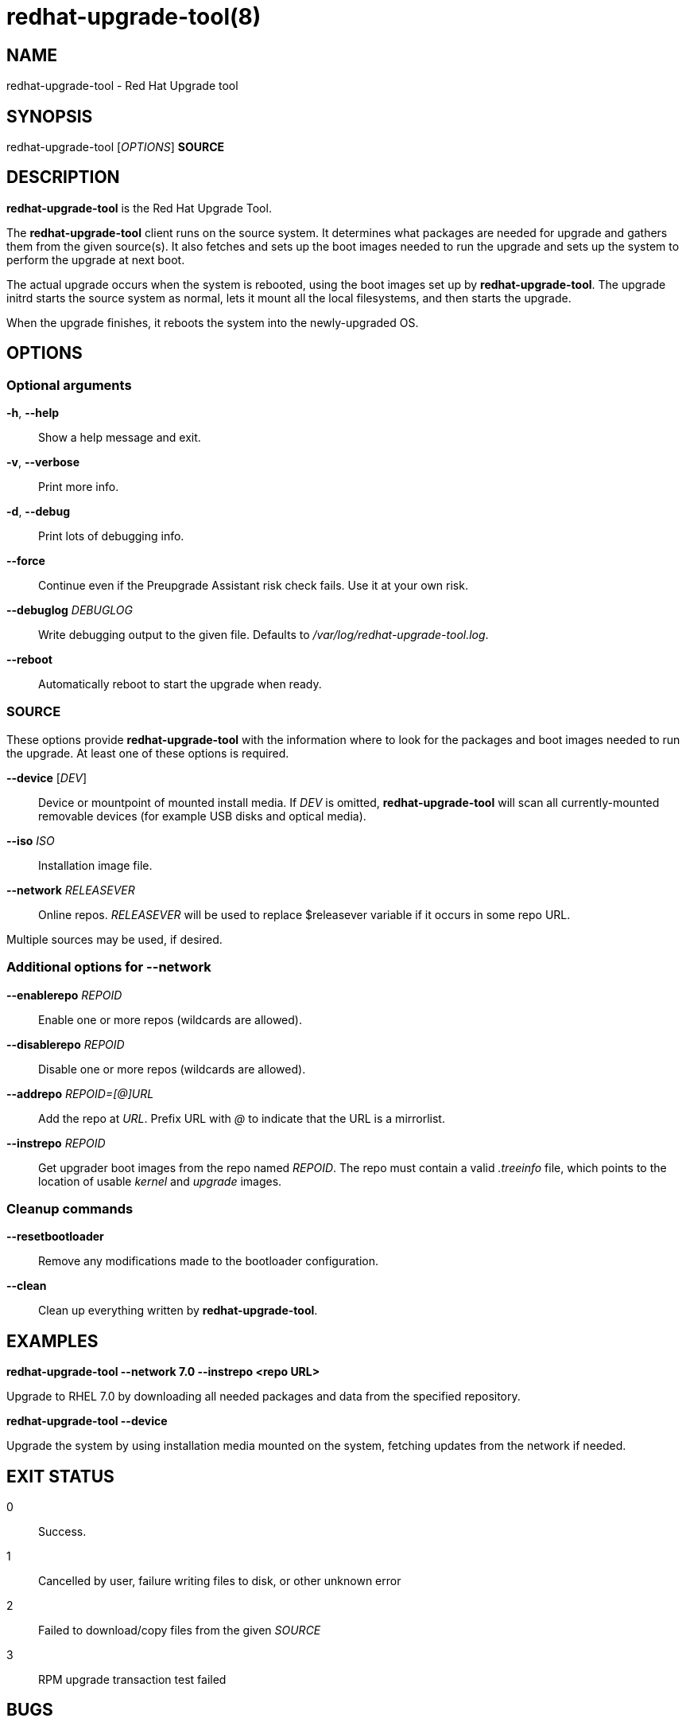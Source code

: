 redhat-upgrade-tool(8)
======================
:man source:  redhat-upgrade-tool
:man manual:  redhat-upgrade-tool User Manual

NAME
----
redhat-upgrade-tool - Red Hat Upgrade tool


SYNOPSIS
--------
redhat-upgrade-tool ['OPTIONS'] *SOURCE*

DESCRIPTION
-----------
*redhat-upgrade-tool* is the Red Hat Upgrade Tool.

The *redhat-upgrade-tool* client runs on the source system. It determines what
packages are needed for upgrade and gathers them from the given source(s).
It also fetches and sets up the boot images needed to run the upgrade and
sets up the system to perform the upgrade at next boot.

The actual upgrade occurs when the system is rebooted, using the boot
images set up by *redhat-upgrade-tool*. The upgrade initrd starts the source
system as normal, lets it mount all the local filesystems, and then starts the
upgrade.

When the upgrade finishes, it reboots the system into the newly-upgraded OS.

OPTIONS
-------

Optional arguments
~~~~~~~~~~~~~~~~~~
*-h*, *--help*::
Show a help message and exit.

*-v*, *--verbose*::
Print more info.

*-d*, *--debug*::
Print lots of debugging info.

*--force*::
Continue even if the Preupgrade Assistant risk check fails. Use it at your own risk.

*--debuglog* 'DEBUGLOG'::
Write debugging output to the given file. Defaults to '/var/log/redhat-upgrade-tool.log'.

*--reboot*::
Automatically reboot to start the upgrade when ready.


SOURCE
~~~~~~

These options provide *redhat-upgrade-tool* with the information where to look
for the packages and boot images needed to run the upgrade. At least one of
these options is required.

*--device* ['DEV']::
Device or mountpoint of mounted install media. If 'DEV' is omitted,
*redhat-upgrade-tool* will scan all currently-mounted removable devices
(for example USB disks and optical media).

*--iso* 'ISO'::
Installation image file.

*--network* 'RELEASEVER'::
Online repos. 'RELEASEVER' will be used to replace $releasever variable if it
occurs in some repo URL.

Multiple sources may be used, if desired.


Additional options for *--network*
~~~~~~~~~~~~~~~~~~~~~~~~~~~~~~~~~~

*--enablerepo* 'REPOID'::
Enable one or more repos (wildcards are allowed).

*--disablerepo* 'REPOID'::
Disable one or more repos (wildcards are allowed).

*--addrepo* 'REPOID=[@]URL'::
Add the repo at 'URL'. Prefix URL with '@' to indicate that the URL is a
mirrorlist.

*--instrepo* 'REPOID'::
Get upgrader boot images from the repo named 'REPOID'. The repo must contain a
valid '.treeinfo' file, which points to the location of usable 'kernel' and
'upgrade' images.


Cleanup commands
~~~~~~~~~~~~~~~~

*--resetbootloader*::
Remove any modifications made to the bootloader configuration.

*--clean*::
Clean up everything written by *redhat-upgrade-tool*.

EXAMPLES
--------

*redhat-upgrade-tool --network 7.0 --instrepo <repo URL>*

Upgrade to RHEL 7.0 by downloading all needed packages and data from the
specified repository.

*redhat-upgrade-tool --device*

Upgrade the system by using installation media mounted on the system,
fetching updates from the network if needed.

EXIT STATUS
-----------
0::
    Success.
1::
    Cancelled by user, failure writing files to disk, or other unknown error
2::
    Failed to download/copy files from the given 'SOURCE'
3::
    RPM upgrade transaction test failed

BUGS
----
The *--iso* image must be on a filesystem listed in '/etc/fstab'.

AUTHORS
-------
Will Woods <wwoods@redhat.com>

// vim: syn=asciidoc tw=78:
